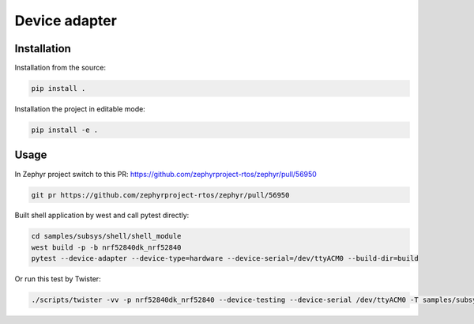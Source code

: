 ==============
Device adapter
==============

Installation
------------

Installation from the source:

.. code-block:: sh

  pip install .


Installation the project in editable mode:

.. code-block:: sh

  pip install -e .


Usage
-----

In Zephyr project switch to this PR:
https://github.com/zephyrproject-rtos/zephyr/pull/56950

.. code-block:: sh

  git pr https://github.com/zephyrproject-rtos/zephyr/pull/56950

Built shell application by west and call pytest directly:

.. code-block:: sh

  cd samples/subsys/shell/shell_module
  west build -p -b nrf52840dk_nrf52840
  pytest --device-adapter --device-type=hardware --device-serial=/dev/ttyACM0 --build-dir=build

Or run this test by Twister:

.. code-block:: sh

  ./scripts/twister -vv -p nrf52840dk_nrf52840 --device-testing --device-serial /dev/ttyACM0 -T samples/subsys/shell/shell_module -s samples/subsys/shell/shell_module/sample.shell.shell_module
